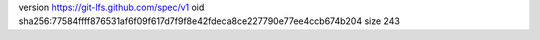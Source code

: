 version https://git-lfs.github.com/spec/v1
oid sha256:77584ffff876531af6f09f617d7f9f8e42fdeca8ce227790e77ee4ccb674b204
size 243
